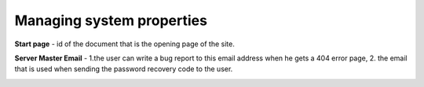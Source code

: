 Managing system properties
==========================

**Start page** - id of the document that is the opening page of the site.

**Server Master Email** - 1.the user can write a bug report to this email address when he gets a 404 error page, 2. the email that is used when sending the password recovery code to the user.

.. image:: _static/admin-system-properties.png